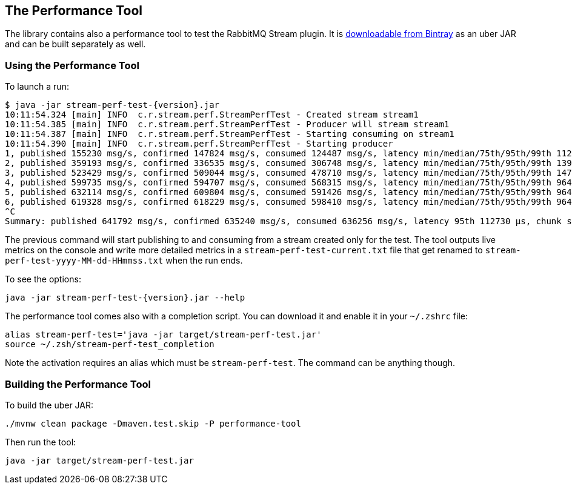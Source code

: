 == The Performance Tool

The library contains also a performance tool to test the RabbitMQ Stream plugin.
It is https://bintray.com/rabbitmq/java-tools-dev/stream-perf-test[downloadable from Bintray]
as an uber JAR and can be built separately as well.

=== Using the Performance Tool

To launch a run:

----
$ java -jar stream-perf-test-{version}.jar
10:11:54.324 [main] INFO  c.r.stream.perf.StreamPerfTest - Created stream stream1
10:11:54.385 [main] INFO  c.r.stream.perf.StreamPerfTest - Producer will stream stream1
10:11:54.387 [main] INFO  c.r.stream.perf.StreamPerfTest - Starting consuming on stream1
10:11:54.390 [main] INFO  c.r.stream.perf.StreamPerfTest - Starting producer
1, published 155230 msg/s, confirmed 147824 msg/s, consumed 124487 msg/s, latency min/median/75th/95th/99th 1121/8225/17647/62468/73991 µs, chunk size 109
2, published 359193 msg/s, confirmed 336535 msg/s, consumed 306748 msg/s, latency min/median/75th/95th/99th 1398/56590/80607/127818/135925 µs, chunk size 345
3, published 523429 msg/s, confirmed 509044 msg/s, consumed 478710 msg/s, latency min/median/75th/95th/99th 1478/29996/69536/111946/135079 µs, chunk size 529
4, published 599735 msg/s, confirmed 594707 msg/s, consumed 568315 msg/s, latency min/median/75th/95th/99th 964/21032/52977/98643/133399 µs, chunk size 548
5, published 632114 msg/s, confirmed 609804 msg/s, consumed 591426 msg/s, latency min/median/75th/95th/99th 964/34303/74318/110684/127440 µs, chunk size 588
6, published 619328 msg/s, confirmed 618229 msg/s, consumed 598410 msg/s, latency min/median/75th/95th/99th 964/45918/86391/114714/138207 µs, chunk size 657
^C
Summary: published 641792 msg/s, confirmed 635240 msg/s, consumed 636256 msg/s, latency 95th 112730 µs, chunk size 711
----

The previous command will start publishing to and consuming from a stream created
only for the test. The tool outputs live metrics on the console and write more
detailed metrics in a `stream-perf-test-current.txt` file that get renamed to
`stream-perf-test-yyyy-MM-dd-HHmmss.txt` when the run ends.

To see the options:

----
java -jar stream-perf-test-{version}.jar --help
----

The performance tool comes also with a completion script. You can download it and enable it in
your `~/.zshrc` file:

----
alias stream-perf-test='java -jar target/stream-perf-test.jar'
source ~/.zsh/stream-perf-test_completion
----

Note the activation requires an alias which must be `stream-perf-test`. The command can be anything
though.

=== Building the Performance Tool

To build the uber JAR:

----
./mvnw clean package -Dmaven.test.skip -P performance-tool
----

Then run the tool:

----
java -jar target/stream-perf-test.jar
----